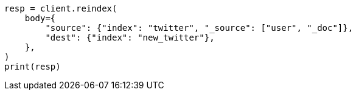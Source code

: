 // docs/reindex.asciidoc:679

[source, python]
----
resp = client.reindex(
    body={
        "source": {"index": "twitter", "_source": ["user", "_doc"]},
        "dest": {"index": "new_twitter"},
    },
)
print(resp)
----